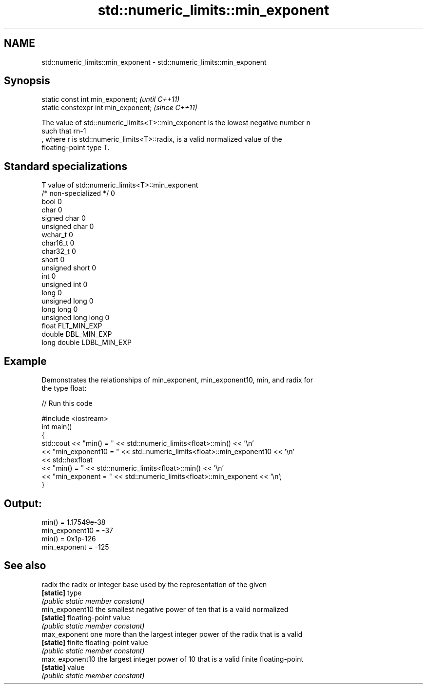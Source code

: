 .TH std::numeric_limits::min_exponent 3 "2018.03.28" "http://cppreference.com" "C++ Standard Libary"
.SH NAME
std::numeric_limits::min_exponent \- std::numeric_limits::min_exponent

.SH Synopsis
   static const int min_exponent;      \fI(until C++11)\fP
   static constexpr int min_exponent;  \fI(since C++11)\fP

   The value of std::numeric_limits<T>::min_exponent is the lowest negative number n
   such that rn-1
   , where r is std::numeric_limits<T>::radix, is a valid normalized value of the
   floating-point type T.

.SH Standard specializations

   T                     value of std::numeric_limits<T>::min_exponent
   /* non-specialized */ 0
   bool                  0
   char                  0
   signed char           0
   unsigned char         0
   wchar_t               0
   char16_t              0
   char32_t              0
   short                 0
   unsigned short        0
   int                   0
   unsigned int          0
   long                  0
   unsigned long         0
   long long             0
   unsigned long long    0
   float                 FLT_MIN_EXP
   double                DBL_MIN_EXP
   long double           LDBL_MIN_EXP

.SH Example

   Demonstrates the relationships of min_exponent, min_exponent10, min, and radix for
   the type float:

   
// Run this code

 #include <iostream>
 int main()
 {
     std::cout << "min() = " << std::numeric_limits<float>::min() << '\\n'
               << "min_exponent10 = " << std::numeric_limits<float>::min_exponent10 << '\\n'
               << std::hexfloat
               << "min() = " << std::numeric_limits<float>::min() << '\\n'
               << "min_exponent = " << std::numeric_limits<float>::min_exponent << '\\n';
 }

.SH Output:

 min() = 1.17549e-38
 min_exponent10 = -37
 min() = 0x1p-126
 min_exponent = -125

.SH See also

   radix          the radix or integer base used by the representation of the given
   \fB[static]\fP       type
                  \fI(public static member constant)\fP 
   min_exponent10 the smallest negative power of ten that is a valid normalized
   \fB[static]\fP       floating-point value
                  \fI(public static member constant)\fP 
   max_exponent   one more than the largest integer power of the radix that is a valid
   \fB[static]\fP       finite floating-point value
                  \fI(public static member constant)\fP 
   max_exponent10 the largest integer power of 10 that is a valid finite floating-point
   \fB[static]\fP       value
                  \fI(public static member constant)\fP 
